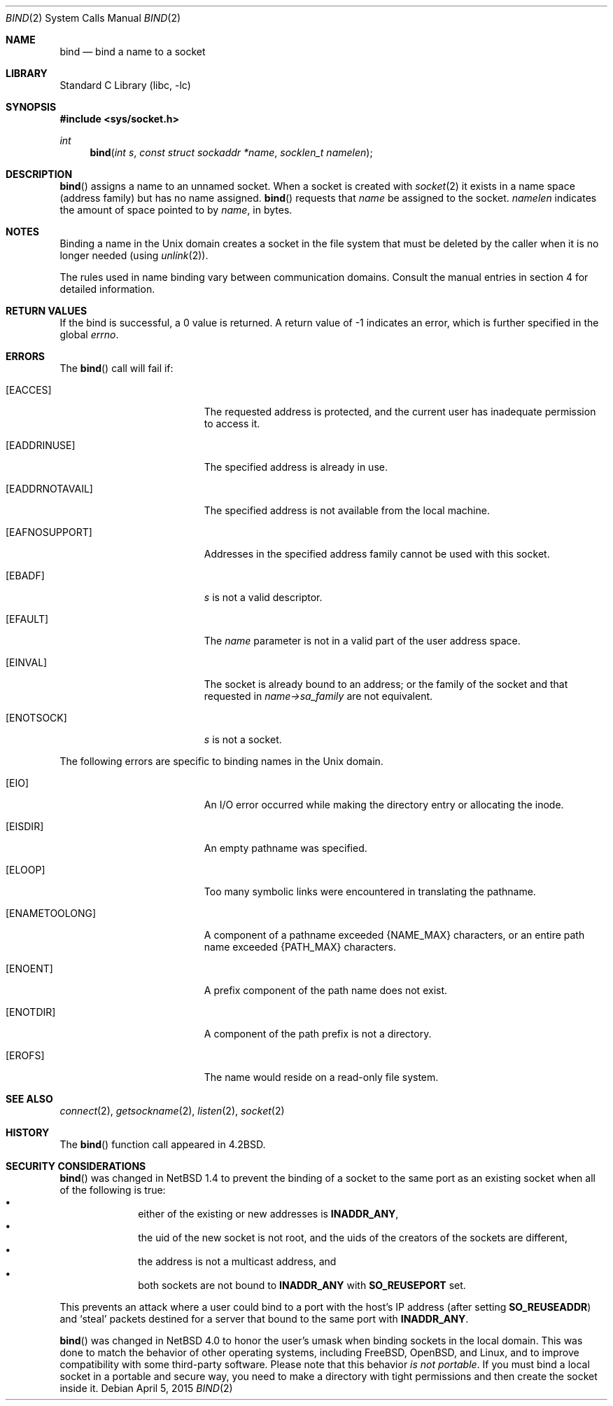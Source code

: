 .\"	$NetBSD: bind.2,v 1.29 2015/04/05 20:41:05 wiz Exp $
.\"
.\" Copyright (c) 1983, 1993
.\"	The Regents of the University of California.  All rights reserved.
.\"
.\" Redistribution and use in source and binary forms, with or without
.\" modification, are permitted provided that the following conditions
.\" are met:
.\" 1. Redistributions of source code must retain the above copyright
.\"    notice, this list of conditions and the following disclaimer.
.\" 2. Redistributions in binary form must reproduce the above copyright
.\"    notice, this list of conditions and the following disclaimer in the
.\"    documentation and/or other materials provided with the distribution.
.\" 3. Neither the name of the University nor the names of its contributors
.\"    may be used to endorse or promote products derived from this software
.\"    without specific prior written permission.
.\"
.\" THIS SOFTWARE IS PROVIDED BY THE REGENTS AND CONTRIBUTORS ``AS IS'' AND
.\" ANY EXPRESS OR IMPLIED WARRANTIES, INCLUDING, BUT NOT LIMITED TO, THE
.\" IMPLIED WARRANTIES OF MERCHANTABILITY AND FITNESS FOR A PARTICULAR PURPOSE
.\" ARE DISCLAIMED.  IN NO EVENT SHALL THE REGENTS OR CONTRIBUTORS BE LIABLE
.\" FOR ANY DIRECT, INDIRECT, INCIDENTAL, SPECIAL, EXEMPLARY, OR CONSEQUENTIAL
.\" DAMAGES (INCLUDING, BUT NOT LIMITED TO, PROCUREMENT OF SUBSTITUTE GOODS
.\" OR SERVICES; LOSS OF USE, DATA, OR PROFITS; OR BUSINESS INTERRUPTION)
.\" HOWEVER CAUSED AND ON ANY THEORY OF LIABILITY, WHETHER IN CONTRACT, STRICT
.\" LIABILITY, OR TORT (INCLUDING NEGLIGENCE OR OTHERWISE) ARISING IN ANY WAY
.\" OUT OF THE USE OF THIS SOFTWARE, EVEN IF ADVISED OF THE POSSIBILITY OF
.\" SUCH DAMAGE.
.\"
.\"     @(#)bind.2	8.1 (Berkeley) 6/4/93
.\"
.Dd April 5, 2015
.Dt BIND 2
.Os
.Sh NAME
.Nm bind
.Nd bind a name to a socket
.Sh LIBRARY
.Lb libc
.Sh SYNOPSIS
.In sys/socket.h
.Ft int
.Fn bind "int s" "const struct sockaddr *name" "socklen_t namelen"
.Sh DESCRIPTION
.Fn bind
assigns a name to an unnamed socket.
When a socket is created
with
.Xr socket 2
it exists in a name space (address family)
but has no name assigned.
.Fn bind
requests that
.Fa name
be assigned to the socket.
.Fa namelen
indicates the amount of space pointed to by
.Fa name ,
in bytes.
.Sh NOTES
Binding a name in the
.Ux
domain creates a socket in the file
system that must be deleted by the caller when it is no longer
needed (using
.Xr unlink 2 ) .
.Pp
The rules used in name binding vary between communication domains.
Consult the manual entries in section 4 for detailed information.
.Sh RETURN VALUES
If the bind is successful, a 0 value is returned.
A return value of \-1 indicates an error, which is
further specified in the global
.Va errno .
.Sh ERRORS
The
.Fn bind
call will fail if:
.Bl -tag -width Er
.It Bq Er EACCES
The requested address is protected, and the current user
has inadequate permission to access it.
.It Bq Er EADDRINUSE
The specified address is already in use.
.It Bq Er EADDRNOTAVAIL
The specified address is not available from the local machine.
.It Bq Er EAFNOSUPPORT
Addresses in the specified address family cannot be used with this socket.
.It Bq Er EBADF
.Fa s
is not a valid descriptor.
.It Bq Er EFAULT
The
.Fa name
parameter is not in a valid part of the user
address space.
.It Bq Er EINVAL
The socket is already bound to an address; or
the family of the socket and that requested in
.Fa name-\*[Gt]sa_family
are not equivalent.
.It Bq Er ENOTSOCK
.Fa s
is not a socket.
.El
.Pp
The following errors are specific to binding names in the
.Ux
domain.
.Bl -tag -width Er
.It Bq Er EIO
An I/O error occurred while making the directory entry or allocating the inode.
.It Bq Er EISDIR
An empty pathname was specified.
.It Bq Er ELOOP
Too many symbolic links were encountered in translating the pathname.
.It Bq Er ENAMETOOLONG
A component of a pathname exceeded
.Brq Dv NAME_MAX
characters, or an entire path name exceeded
.Brq Dv PATH_MAX
characters.
.It Bq Er ENOENT
A prefix component of the path name does not exist.
.It Bq Er ENOTDIR
A component of the path prefix is not a directory.
.It Bq Er EROFS
The name would reside on a read-only file system.
.El
.Sh SEE ALSO
.Xr connect 2 ,
.Xr getsockname 2 ,
.Xr listen 2 ,
.Xr socket 2
.Sh HISTORY
The
.Fn bind
function call appeared in
.Bx 4.2 .
.Sh SECURITY CONSIDERATIONS
.Fn bind
was changed in
.Nx 1.4
to prevent the binding of a socket to the same port as an existing
socket when all of the following is true:
.Bl -bullet -compact -offset indent
.It
either of the existing or new addresses is
.Li INADDR_ANY ,
.It
the uid of the new socket is not root, and
the uids of the creators of the sockets are different,
.It
the address is not a multicast address, and
.It
both sockets are not bound to
.Li INADDR_ANY
with
.Li SO_REUSEPORT
set.
.El
.Pp
This prevents an attack where a user could bind to a port with
the host's IP address (after setting
.Li SO_REUSEADDR )
and
.Sq steal
packets destined for a server that bound to the
same port with
.Li INADDR_ANY .
.Pp
.Fn bind
was changed in
.Nx 4.0
to honor the user's umask when binding sockets in the local domain.
This was done to match the behavior of other operating systems,
including
.Fx ,
.Ox ,
and
Linux, and to improve compatibility with some third-party software.
Please note that this behavior
.Em is not portable .
If you must bind a local socket in a portable and secure way, you need
to make a directory with tight permissions and then create the socket
inside it.

